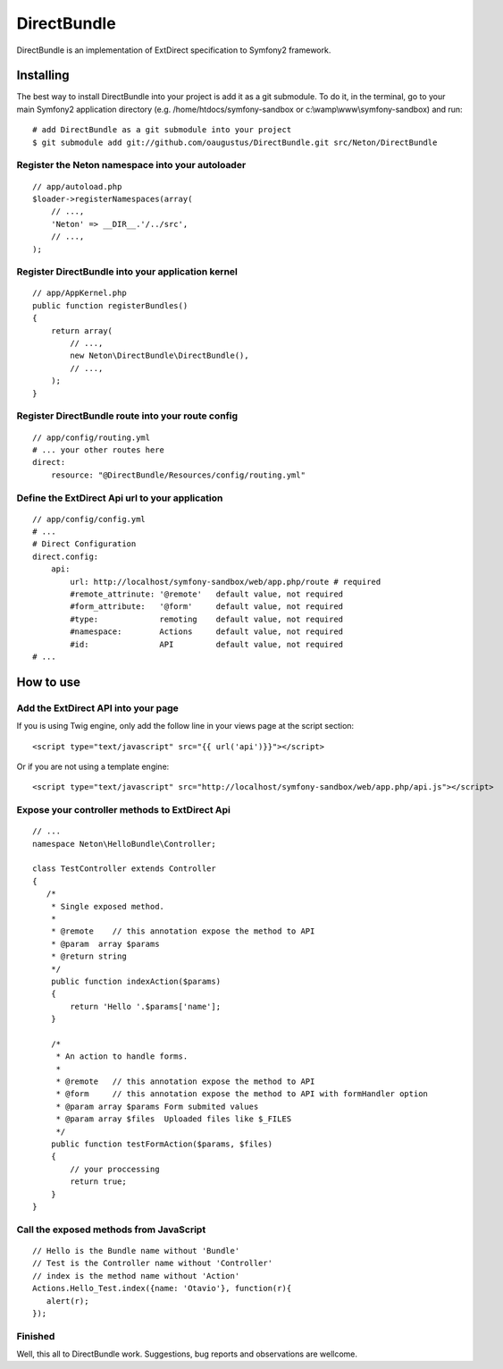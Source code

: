 DirectBundle
============

DirectBundle is an implementation of ExtDirect specification to Symfony2
framework.

Installing
----------

The best way to install DirectBundle into your project is add it as a git submodule.
To do it, in the terminal, go to your main  Symfony2 application directory
(e.g. /home/htdocs/symfony-sandbox or c:\\wamp\\www\\symfony-sandbox) and run:

::

    # add DirectBundle as a git submodule into your project
    $ git submodule add git://github.com/oaugustus/DirectBundle.git src/Neton/DirectBundle

Register the Neton namespace into your autoloader
~~~~~~~~~~~~~~~~~~~~~~~~~~~~~~~~~~~~~~~~~~~~~~~~~

::

    // app/autoload.php
    $loader->registerNamespaces(array(
        // ...,
        'Neton' => __DIR__.'/../src',
        // ...,
    );

Register DirectBundle into your application kernel
~~~~~~~~~~~~~~~~~~~~~~~~~~~~~~~~~~~~~~~~~~~~~~~~~~

::

    // app/AppKernel.php
    public function registerBundles()
    {
        return array(
            // ...,
            new Neton\DirectBundle\DirectBundle(),
            // ...,
        );
    }

Register DirectBundle route into your route config
~~~~~~~~~~~~~~~~~~~~~~~~~~~~~~~~~~~~~~~~~~~~~~~~~~

::

    // app/config/routing.yml
    # ... your other routes here
    direct:
        resource: "@DirectBundle/Resources/config/routing.yml"

Define the ExtDirect Api url to your application
~~~~~~~~~~~~~~~~~~~~~~~~~~~~~~~~~~~~~~~~~~~~~~~~

::

    // app/config/config.yml
    # ...
    # Direct Configuration
    direct.config:
        api:
            url: http://localhost/symfony-sandbox/web/app.php/route # required
            #remote_attrinute: '@remote'   default value, not required
            #form_attribute:   '@form'     default value, not required
            #type:             remoting    default value, not required
            #namespace:        Actions     default value, not required
            #id:               API         default value, not required
    # ...

How to use
----------

Add the ExtDirect API into your page
~~~~~~~~~~~~~~~~~~~~~~~~~~~~~~~~~~~~

If you is using Twig engine, only add the follow line in your views page at the
script section:

::

    <script type="text/javascript" src="{{ url('api')}}"></script>

Or if you are not using a template engine:

::

    <script type="text/javascript" src="http://localhost/symfony-sandbox/web/app.php/api.js"></script>

Expose your controller methods to ExtDirect Api
~~~~~~~~~~~~~~~~~~~~~~~~~~~~~~~~~~~~~~~~~~~~~~~

::

    // ...
    namespace Neton\HelloBundle\Controller;

    class TestController extends Controller
    {
       /*
        * Single exposed method.
        *
        * @remote    // this annotation expose the method to API
        * @param  array $params
        * @return string
        */
        public function indexAction($params)
        {
            return 'Hello '.$params['name'];
        }

        /*
         * An action to handle forms.
         *
         * @remote   // this annotation expose the method to API
         * @form     // this annotation expose the method to API with formHandler option
         * @param array $params Form submited values
         * @param array $files  Uploaded files like $_FILES
         */
        public function testFormAction($params, $files)
        {
            // your proccessing
            return true;
        }
    }

Call the exposed methods from JavaScript
~~~~~~~~~~~~~~~~~~~~~~~~~~~~~~~~~~~~~~~~

::

    // Hello is the Bundle name without 'Bundle'
    // Test is the Controller name without 'Controller'
    // index is the method name without 'Action'
    Actions.Hello_Test.index({name: 'Otavio'}, function(r){
       alert(r);
    });

Finished
~~~~~~~~

Well, this all to DirectBundle work. Suggestions, bug reports and observations
are wellcome.
